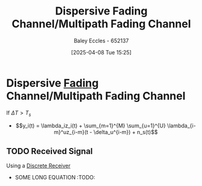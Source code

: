 :PROPERTIES:
:ID:       abae31a2-cc7c-4a2d-b1cf-ed322480482e
:END:
#+title: Dispersive Fading Channel/Multipath Fading Channel
#+date: [2025-04-08 Tue 15:25]
#+AUTHOR: Baley Eccles - 652137
#+STARTUP: latexpreview

* Dispersive [[id:8c79d3ee-766a-4f72-a070-7a44d0f85ac1][Fading]] Channel/Multipath Fading Channel
If $\Delta T>T_s$
 - \[y_i(t) = \lambda_iz_i(t) + \sum_{m=1}^{M} \sum_{u=1}^{U} \lambda_{i-m}^uz_{i-m}(t - \delta_u^{i-m}) + n_s(t)\]

** TODO Received Signal
Using a [[id:0cfc0c4f-2408-42e6-944f-e37acc4116f1][Discrete Receiver]]
 - SOME LONG EQUATION :TODO:
